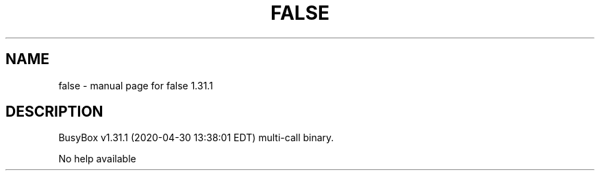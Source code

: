 .\" DO NOT MODIFY THIS FILE!  It was generated by help2man 1.47.8.
.TH FALSE "1" "April 2020" "Fidelix 1.0" "User Commands"
.SH NAME
false \- manual page for false 1.31.1
.SH DESCRIPTION
BusyBox v1.31.1 (2020\-04\-30 13:38:01 EDT) multi\-call binary.
.PP
No help available
